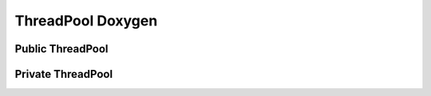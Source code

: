 ThreadPool Doxygen
==================

Public ThreadPool
-----------------

.. doxygenclass:: ThreadPool::ThreadPool
   :members:
   :protected-members:
   :no-link:

Private ThreadPool
------------------

.. doxygenclass:: ThreadPool::ThreadPool
   :private-members:
   :no-link:
